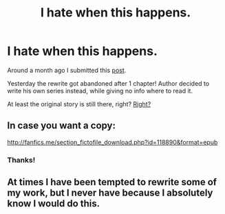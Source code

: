 #+TITLE: I hate when this happens.

* I hate when this happens.
:PROPERTIES:
:Author: Astrocatte
:Score: 16
:DateUnix: 1536569010.0
:DateShort: 2018-Sep-10
:FlairText: Misc
:END:
Around a month ago I submitted this [[https://www.reddit.com/r/HPfanfiction/comments/92r0cm/when_you_find_that_perfect_fic_and_it_gets_updated/][post]].

Yesterday the rewrite got abandoned after 1 chapter! Author decided to write his own series instead, while giving no info where to read it.

At least the original story is still there, right? [[http://imgur.com/zwqzz3X.jpg][Right?]]


** In case you want a copy:

[[http://fanfics.me/section_fictofile_download.php?id=118890&format=epub]]
:PROPERTIES:
:Author: rek-lama
:Score: 10
:DateUnix: 1536575026.0
:DateShort: 2018-Sep-10
:END:

*** Thanks!
:PROPERTIES:
:Author: Astrocatte
:Score: 3
:DateUnix: 1536575967.0
:DateShort: 2018-Sep-10
:END:


** At times I have been tempted to rewrite some of my work, but I never have because I absolutely know I would do this.
:PROPERTIES:
:Author: FloreatCastellum
:Score: 7
:DateUnix: 1536572305.0
:DateShort: 2018-Sep-10
:END:
